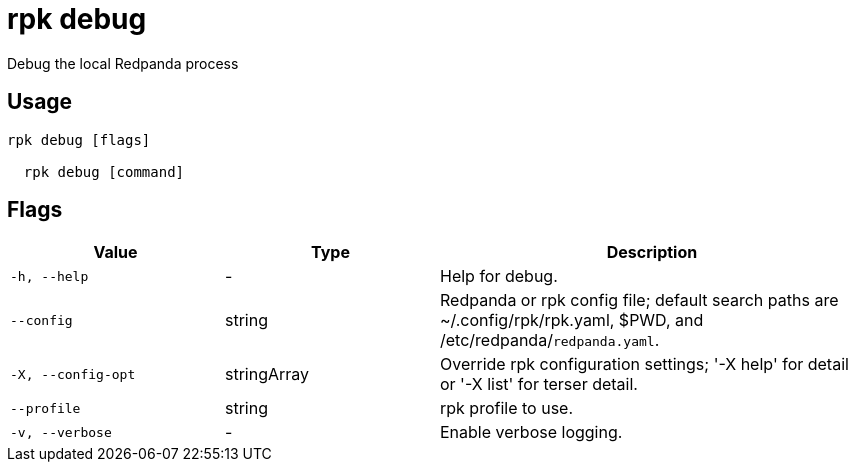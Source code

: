 = rpk debug
:description: rpk debug

Debug the local Redpanda process

== Usage

[,bash]
----
rpk debug [flags]
  rpk debug [command]
----

== Flags

[cols="1m,1a,2a"]
|===
|*Value* |*Type* |*Description*

|-h, --help |- |Help for debug.

|--config |string |Redpanda or rpk config file; default search paths are ~/.config/rpk/rpk.yaml, $PWD, and /etc/redpanda/`redpanda.yaml`.

|-X, --config-opt |stringArray |Override rpk configuration settings; '-X help' for detail or '-X list' for terser detail.

|--profile |string |rpk profile to use.

|-v, --verbose |- |Enable verbose logging.
|===